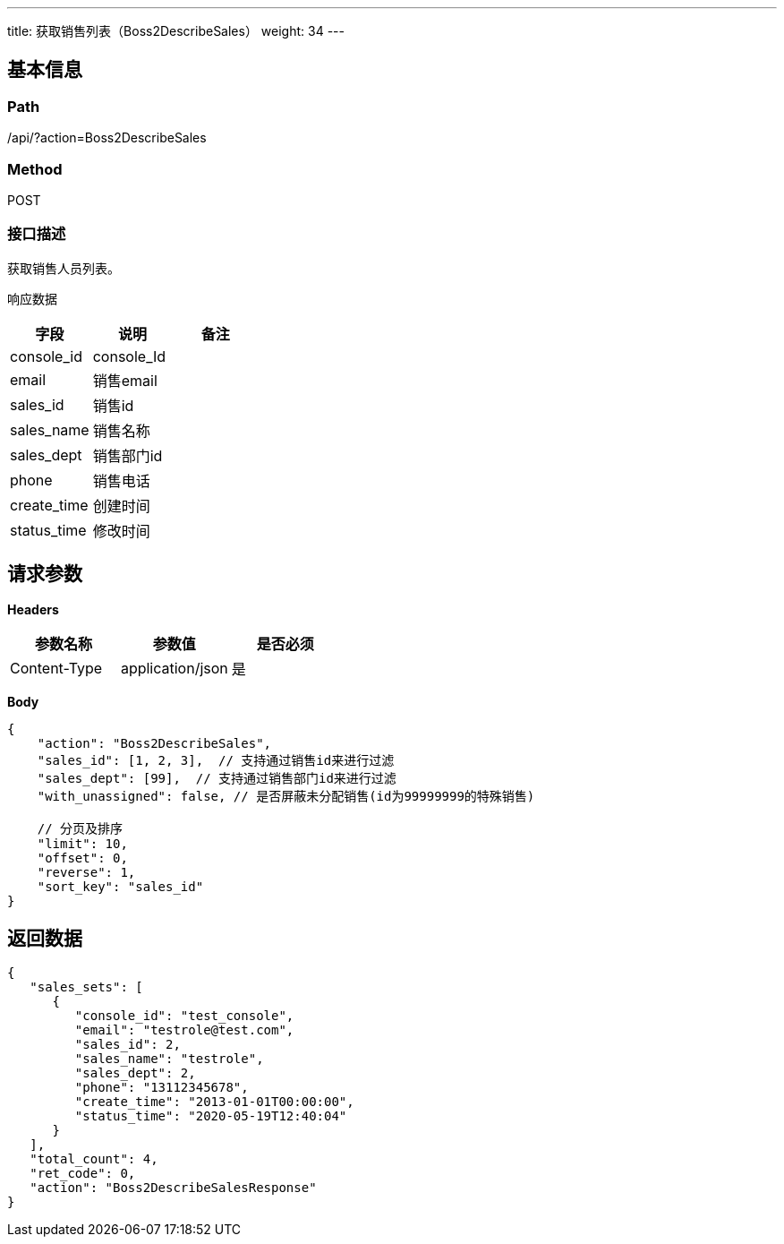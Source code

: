 ---
title: 获取销售列表（Boss2DescribeSales）
weight: 34
---

== 基本信息

=== Path
/api/?action=Boss2DescribeSales

=== Method
POST

=== 接口描述
获取销售人员列表。

响应数据

|===
| 字段 | 说明 | 备注

| console_id
| console_Id
|

| email
| 销售email
|

| sales_id
| 销售id
|

| sales_name
| 销售名称
|

| sales_dept
| 销售部门id
|

| phone
| 销售电话
|

| create_time
| 创建时间
|

| status_time
| 修改时间
|
|===


== 请求参数

*Headers*

[cols="3*", options="header"]

|===
| 参数名称 | 参数值 | 是否必须

| Content-Type
| application/json
| 是
|===

*Body*

[,javascript]
----
{
    "action": "Boss2DescribeSales",
    "sales_id": [1, 2, 3],  // 支持通过销售id来进行过滤
    "sales_dept": [99],  // 支持通过销售部门id来进行过滤
    "with_unassigned": false, // 是否屏蔽未分配销售(id为99999999的特殊销售)
    
    // 分页及排序
    "limit": 10,
    "offset": 0,
    "reverse": 1,
    "sort_key": "sales_id"
}
----

== 返回数据

[,javascript]
----
{
   "sales_sets": [
      {
         "console_id": "test_console",
         "email": "testrole@test.com",
         "sales_id": 2,
         "sales_name": "testrole",
         "sales_dept": 2,
         "phone": "13112345678",
         "create_time": "2013-01-01T00:00:00",
         "status_time": "2020-05-19T12:40:04"
      }
   ],
   "total_count": 4,
   "ret_code": 0,
   "action": "Boss2DescribeSalesResponse"
}
----
